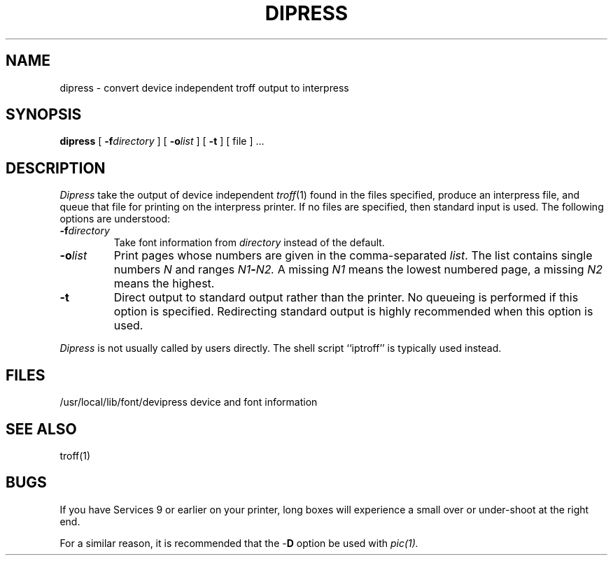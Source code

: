 .\" (c) Copyright 1986 Xerox Corporation
.\" All rights reserved.
.TH DIPRESS 1 5/23/85
.UC 4
.\" differences between troff and nroff compensated here:
.ie t .ds sc \(sc
.el .ds sc section\ 
.ds lq \&"\"
.ds rq \&"\"
.if t \
.	ds lq ``
.if t \
.	ds rq ''
.SH NAME
dipress \- convert device independent troff output to interpress
.SH SYNOPSIS
.B dipress
[
.BI \-f directory
] [
.BI \-o list
] [
.B \-t
] [ file ] ...
.SH DESCRIPTION
.I Dipress
take the output of device independent
.IR troff (1)
found in the files specified,
produce an interpress file, and queue that file for printing on the
interpress printer.  If no files are specified, then standard input
is used.  The following options are understood:
.TP
.BI \-f directory
Take font information from
.I directory
instead of the default.
.TP
.BI \-o list
Print pages whose numbers are given in the comma\(hyseparated
.IR list .
The list contains single numbers
.I N
and ranges
.IB N1 \- N2.
A missing 
.I N1
means the lowest numbered page, a missing
.I N2
means the highest.
.TP
.B \-t
Direct output to standard output rather than the printer.  No queueing
is performed if this option is specified.  Redirecting standard output
is highly recommended when this option is used.
.PP
.I "Dipress"
is not usually called by users directly.  The shell script ``iptroff''
is typically used instead.
.SH FILES
.DT
/usr/local/lib/font/devipress	device and font information
.SH "SEE ALSO"
troff(1)
.SH BUGS
If you have Services 9 or earlier on your printer, long boxes will
experience a small over or under-shoot at the right end.
.PP
For a similar reason, it is recommended that the \-\fBD\fR option be used
with
.IR pic(1).
